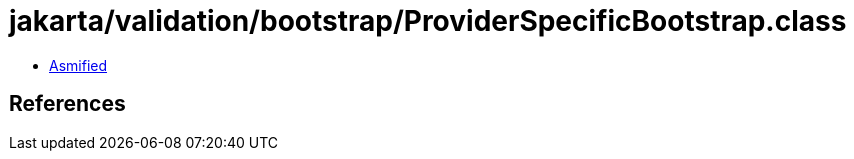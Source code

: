 = jakarta/validation/bootstrap/ProviderSpecificBootstrap.class

 - link:ProviderSpecificBootstrap-asmified.java[Asmified]

== References

